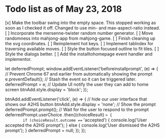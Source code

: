 * Todo list as of May 23, 2018
[x] Make the toolbar swing into the empty space.
	This stopped working as soon as I checked it off.
	Changed to use min- and max-aspect-ratio instead.
[ ] Incorporate the mersenne-twister random number generator.
[ ] Move randomness into mahjong-app from mahjong-game.
[ ] Finish cleaning up the svg coordinates.
[ ] Reimplement hot keys.
[ ] Implement tabIndex for traversing available moves.
[ ] Style the button focused outline to fit tiles.
[ ] Style the dialogs better.
[ ] Add the installtohomepage event handler and implementor.

  let deferredPrompt;
  window.addEventListener('beforeinstallprompt', (e) => {
    // Prevent Chrome 67 and earlier from automatically showing the prompt
    e.preventDefault();
    // Stash the event so it can be triggered later.
    deferredPrompt = e;
    // Update UI notify the user they can add to home screen
    btnAdd.style.display = 'block';
  });

  btnAdd.addEventListener('click', (e) => {
    // hide our user interface that shows our A2HS button
    btnAdd.style.display = 'none';
    // Show the prompt
    deferredPrompt.prompt();
    // Wait for the user to respond to the prompt
    deferredPrompt.userChoice
      .then((choiceResult) => {
        if (choiceResult.outcome === 'accepted') {
          console.log('User accepted the A2HS prompt');
        } else {
          console.log('User dismissed the A2HS prompt');
        }
        deferredPrompt = null;
      });
  });
